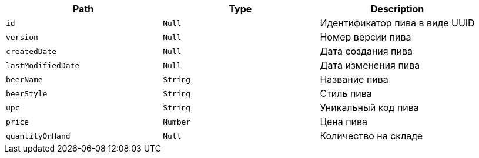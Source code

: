 |===
|Path|Type|Description

|`+id+`
|`+Null+`
|Идентификатор пива в виде UUID

|`+version+`
|`+Null+`
|Номер версии пива

|`+createdDate+`
|`+Null+`
|Дата создания пива

|`+lastModifiedDate+`
|`+Null+`
|Дата изменения пива

|`+beerName+`
|`+String+`
|Название пива

|`+beerStyle+`
|`+String+`
|Стиль пива

|`+upc+`
|`+String+`
|Уникальный код пива

|`+price+`
|`+Number+`
|Цена пива

|`+quantityOnHand+`
|`+Null+`
|Количество на складе

|===